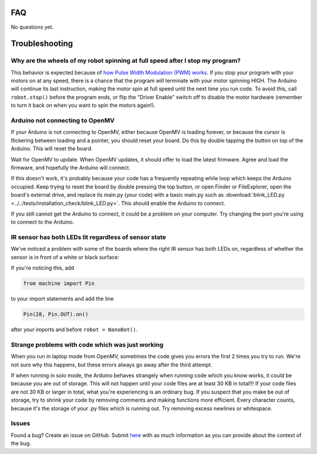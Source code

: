 FAQ
===

No questions yet.

Troubleshooting
===============

Why are the wheels of my robot spinning at full speed after I stop my program?
-------------------------------------------------------------------------------

This behavior is expected because of `how Pulse Width Modulation (PWM) works <https://learn.sparkfun.com/tutorials/pulse-width-modulation/all>`_. If you stop your program with your motors on at any speed, there is a chance that the program will terminate with your motor spinning HIGH. The Arduino will continue its last instruction, making the motor spin at full speed until the next time you run code. To avoid this, call ``robot.stop()`` before the program ends, or flip the "Driver Enable" switch off to disable the motor hardware (remember to turn it back on when you want to spin the motors again!).


Arduino not connecting to OpenMV
--------------------------------

If your Arduino is not connecting to OpenMV, either because OpenMV is loading forever, or because the cursor is flickering between loading and a pointer, you should reset your board. Do this by double tapping the button on top of the Arduino. This will reset the board.

.. image:: images/rp2040_white_button.jpeg
   :height: 80
   :alt: RP2040 white button

Wait for OpenMV to update. When OpenMV updates, it should offer to load the latest firmware. Agree and load the firmware, and hopefully the Arduino will connect.

If this doesn't work, it's probably because your code has a frequently repeating while loop which keeps the Arduino occupied. Keep trying to reset the board by double pressing the top button, or open Finder or FileExplorer, open the board's external drive, and replace its main.py (your code) with a basic main.py such as :download:`blink_LED.py <../../tests/installation_check/blink_LED.py>`. This should enable the Arduino to connect.

If you still cannot get the Arduino to connect, it could be a problem on your computer. Try changing the port you're using to connect to the Arduino.

IR sensor has both LEDs lit regardless of sensor state
------------------------------------------------------

We've noticed a problem with some of the boards where the right IR sensor has both LEDs on, regardless of whether the sensor is in front of a white or black surface:

.. image:: images/ir_2_lights_on.jpeg
    :height: 120
    :alt: IR sensor with 2 lights on
    
If you're noticing this, add

.. code-block:: python

    from machine import Pin

to your import statements and add the line 

.. code-block:: python

    Pin(28, Pin.OUT).on()

after your imports and before ``robot = NanoBot()``.

Strange problems with code which was just working
-------------------------------------------------

When you run in laptop mode from OpenMV, sometimes the code gives you errors the first 2 times you try to run. We're not sure why this happens, but these errors always go away after the third attempt.

If when running in solo mode, the Arduino behaves strangely when running code which you know works, it could be because you are out of storage. This will not happen until your code files are at least 30 KB in total!!! If your code files are not 30 KB or larger in total, what you're experiencing is an ordinary bug. If you suspect that you make be out of storage, try to shrink your code by removing comments and making functions more efficient. Every character counts, because it's the storage of your .py files which is running out. Try removing excess newlines or whitespace.

Issues
------

Found a bug? Create an issue on GitHub. Submit `here <https://github.com/Bram-Hub/NanoNav/issues>`_ with as much information as you can provide
about the context of the bug.
